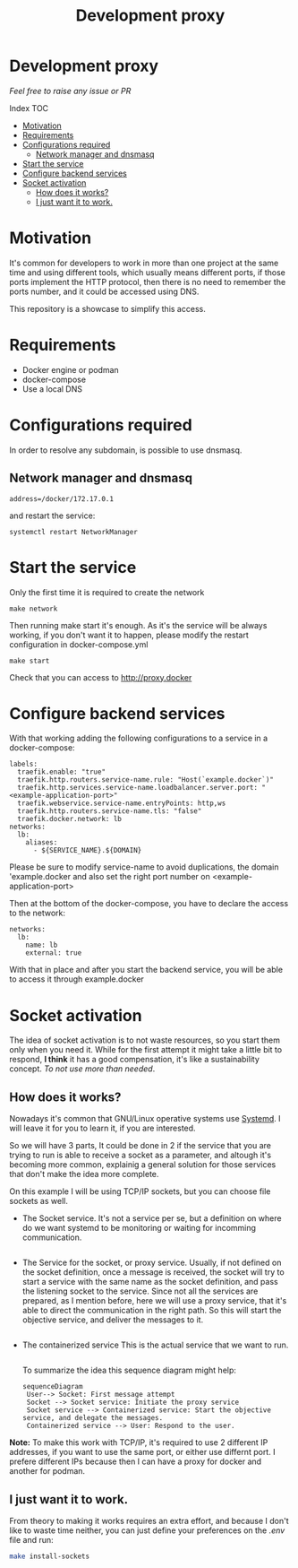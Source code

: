 #+Title: Development proxy
#+EXPORT_FILE_NAME: ../Readme.org

* Development proxy
/Feel free to raise any issue or PR/

**** Index                                                                      :TOC:
- [[#motivation][Motivation]]
- [[#requirements][Requirements]]
-  [[#configurations-required][Configurations required]]
  - [[#network-manager-and-dnsmasq][Network manager and dnsmasq]]
- [[#start-the-service][Start the service]]
- [[#configure-backend-services][Configure backend services]]
- [[#socket-activation][Socket activation]]
  - [[#how-does-it-works][How does it works?]]
  - [[#i-just-want-it-to-work][I just want it to work.]]

* Motivation
It's common for developers to work in more than one project at the same time and
using different tools, which usually means different ports, if those ports
implement the HTTP protocol, then there is no need to remember the ports
number, and it could be accessed using DNS.

This repository is a showcase to simplify this access.

* Requirements
- Docker engine or podman
- docker-compose
- Use a local DNS

*  Configurations required
In order to resolve any subdomain, is possible to use dnsmasq.

** Network manager and dnsmasq
#+NAME: /etc/NetworkManager/dnsmasq.d/nameservers.conf
#+BEGIN_EXAMPLE
address=/docker/172.17.0.1
#+END_EXAMPLE

and restart the service:
#+BEGIN_SRC shell
  systemctl restart NetworkManager
#+END_SRC

* Start the service
Only the first time it is required to create the network
#+BEGIN_SRC shell
  make network
#+END_SRC

Then running make start it's enough. As it's the service will be always working,
if you don't want it to happen, please modify the restart configuration in docker-compose.yml
#+BEGIN_SRC shell
  make start
#+END_SRC

Check that you can access to http://proxy.docker

* Configure backend services
With that working adding the following configurations to a service in a
docker-compose:
#+BEGIN_EXAMPLE
    labels:
      traefik.enable: "true"
      traefik.http.routers.service-name.rule: "Host(`example.docker`)"
      traefik.http.services.service-name.loadbalancer.server.port: "<example-application-port>"
      traefik.webservice.service-name.entryPoints: http,ws
      traefik.http.routers.service-name.tls: "false"
      traefik.docker.network: lb
    networks:
      lb:
        aliases:
          - ${SERVICE_NAME}.${DOMAIN}
#+END_EXAMPLE

Please be sure to modify service-name to avoid duplications, the domain
'example.docker and also set the right port number on <example-application-port>

Then at the bottom of the docker-compose, you have to declare the access to the
network:
#+BEGIN_EXAMPLE
networks:
  lb:
    name: lb
    external: true
#+END_EXAMPLE

With that in place and after you start the backend service, you will be able to
access it through example.docker

* Socket activation
The idea of socket activation is to not waste resources, so you start them only
when you need it. While for the first attempt it might take a little bit to
respond, *I think* it has a good compensation, it's like a sustainability
concept. /To not use more than needed/.

** How does it works?
Nowadays it's common that GNU/Linux operative systems use [[https://systemd.io/][Systemd]]. I will leave
it for you to learn it, if you are interested.

So we will have 3 parts, It could be done in 2 if the service that you are
trying to run is able to receive a socket as a parameter, and altough it's
becoming more common, explainig a general solution for those services that don't
make the idea more complete.

On this example I will be using TCP/IP sockets, but you can choose file sockets
as well.

- The Socket service.
  It's not a service per se, but a definition on where do we want systemd to be
  monitoring or waiting for incomming communication.
  #+INCLUDE: "../socket-activation/templates/EXAMPLE.socket" example

- The Service for the socket, or proxy service.
  Usually, if not defined on the socket definition, once a message is received,
  the socket will try to start a service with the same name as the socket
  definition, and pass the listening socket to the service.
  Since not all the services are prepared, as I mention before, here we will use
  a proxy service, that it's able to direct the communication in the right path.
  So this will start the objective service, and deliver the messages to it.
  #+INCLUDE: "../socket-activation/templates/EXAMPLE.service" example
- The containerized service
  This is the actual service that we want to run.
  #+INCLUDE: "../socket-activation/templates/EXAMPLE-container.service" example

 To summarize the idea this sequence diagram might help:
 #+begin_src mermaid :file ..assets/socket-activation-sequence.png
   sequenceDiagram
    User--> Socket: First message attempt
    Socket --> Socket service: Initiate the proxy service
    Socket service --> Containerized service: Start the objective service, and delegate the messages.
    Containerized service --> User: Respond to the user.
#+end_src

*Note:* To make this work with TCP/IP, it's required to use 2 different IP
addresses, if you want to use the same port, or either use differnt port.
I prefere different IPs because then I can have a proxy for docker and another
for podman.

** I just want it to work.
From theory to making it works requires an extra effort, and because I don't
like to waste time neither, you can just define your preferences on the /.env/
file and run:
#+begin_src sh
  make install-sockets
#+end_src
